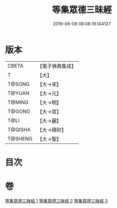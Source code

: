 #+TITLE: 等集眾德三昧經 
#+DATE: 2016-06-08 08:08:19.144127

* 版本
 |     CBETA|【電子佛典集成】|
 |         T|【大】     |
 |    T@SONG|【大→宋】   |
 |    T@YUAN|【大→元】   |
 |    T@MING|【大→明】   |
 |    T@GONG|【大→宮】   |
 |      T@LI|【大→麗】   |
 |   T@QISHA|【大→磧砂】  |
 |   T@SHENG|【大→聖】   |

* 目次

* 卷
[[file:KR6g0027_001.txt][等集眾德三昧經 1]]
[[file:KR6g0027_002.txt][等集眾德三昧經 2]]
[[file:KR6g0027_003.txt][等集眾德三昧經 3]]

